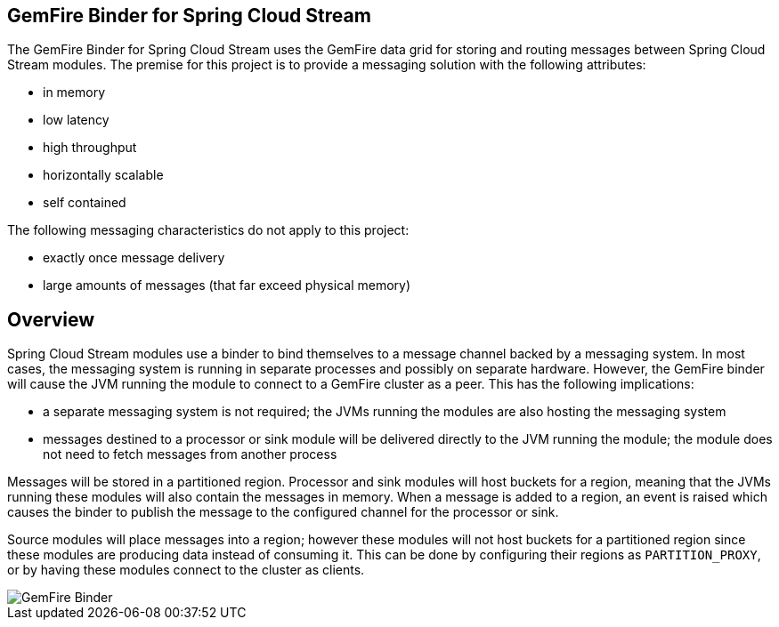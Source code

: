 == GemFire Binder for Spring Cloud Stream

The GemFire Binder for Spring Cloud Stream uses the GemFire data grid for storing and routing messages between Spring Cloud Stream modules. The premise for this project is to provide a messaging solution with the following attributes:

* in memory
* low latency
* high throughput
* horizontally scalable
* self contained

The following messaging characteristics do not apply to this project:

* exactly once message delivery
* large amounts of messages (that far exceed physical memory)

== Overview

Spring Cloud Stream modules use a binder to bind themselves to a message channel backed by a messaging system. In most cases, the messaging system is running in separate processes and possibly on separate hardware. However, the GemFire binder will cause the JVM running the module to connect to a GemFire cluster as a peer. This has the following implications:

* a separate messaging system is not required; the JVMs running the modules are also hosting the messaging system
* messages destined to a processor or sink module will be delivered directly to the JVM running the module; the module does not need to fetch messages from another process

Messages will be stored in a partitioned region. Processor and sink modules will host buckets for a region, meaning that the JVMs running these modules will also contain the messages in memory. When a message is added to a region, an event is raised which causes the binder to publish the message to the configured channel for the processor or sink.

Source modules will place messages into a region; however these modules will not host buckets for a partitioned region since these modules are producing data instead of consuming it. This can be done by configuring their regions as `PARTITION_PROXY`, or by having these modules connect to the cluster as clients.

image::GemFireBinder.png[GemFire Binder,align=center]
